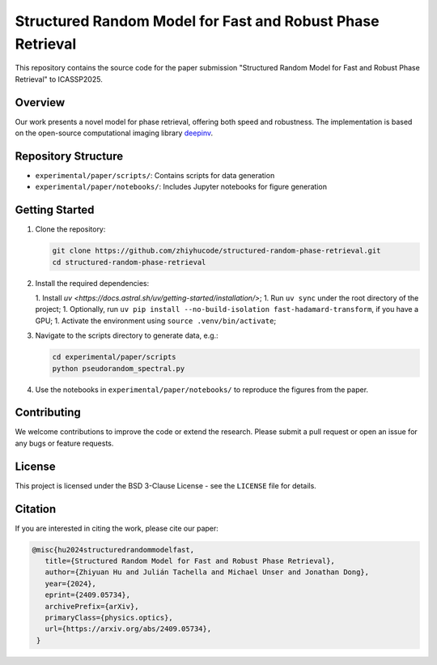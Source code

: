 Structured Random Model for Fast and Robust Phase Retrieval
===========================================================

This repository contains the source code for the paper submission "Structured Random Model for Fast and Robust Phase Retrieval" to ICASSP2025.

Overview
--------

Our work presents a novel model for phase retrieval, offering both speed and robustness. The implementation is based on the open-source computational imaging library `deepinv <https://github.com/deepinv/deepinv>`_.

Repository Structure
--------------------

- ``experimental/paper/scripts/``: Contains scripts for data generation
- ``experimental/paper/notebooks/``: Includes Jupyter notebooks for figure generation

Getting Started
---------------

1. Clone the repository:
   
   .. code-block:: bash

      git clone https://github.com/zhiyhucode/structured-random-phase-retrieval.git
      cd structured-random-phase-retrieval

2. Install the required dependencies:
   
   1. Install `uv <https://docs.astral.sh/uv/getting-started/installation/>`;
   1. Run ``uv sync`` under the root directory of the project;
   1. Optionally, run ``uv pip install --no-build-isolation fast-hadamard-transform``, if you have a GPU;
   1. Activate the environment using ``source .venv/bin/activate``;

3. Navigate to the scripts directory to generate data, e.g.:
   
   .. code-block:: bash

      cd experimental/paper/scripts
      python pseudorandom_spectral.py

4. Use the notebooks in ``experimental/paper/notebooks/`` to reproduce the figures from the paper.

Contributing
------------

We welcome contributions to improve the code or extend the research. Please submit a pull request or open an issue for any bugs or feature requests.

License
-------

This project is licensed under the BSD 3-Clause License - see the ``LICENSE`` file for details.

Citation
--------

If you are interested in citing the work, please cite our paper:

.. code-block:: bibtex

   @misc{hu2024structuredrandommodelfast,
      title={Structured Random Model for Fast and Robust Phase Retrieval}, 
      author={Zhiyuan Hu and Julián Tachella and Michael Unser and Jonathan Dong},
      year={2024},
      eprint={2409.05734},
      archivePrefix={arXiv},
      primaryClass={physics.optics},
      url={https://arxiv.org/abs/2409.05734}, 
    }
